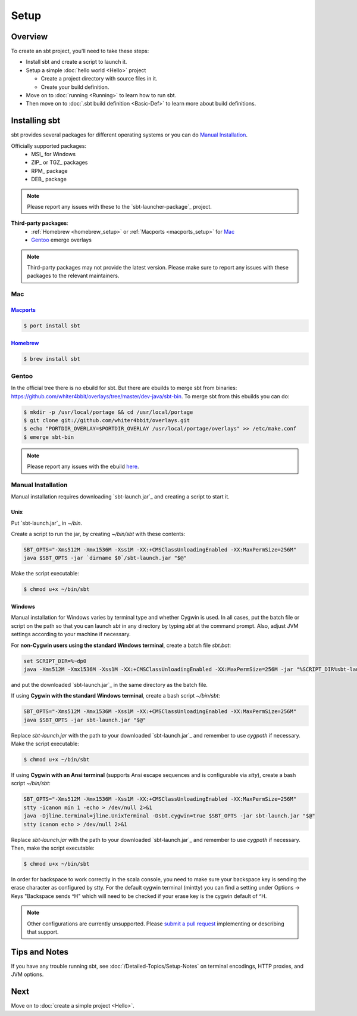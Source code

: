 =====
Setup
=====

Overview
========

To create an sbt project, you'll need to take these steps:

-  Install sbt and create a script to launch it.
-  Setup a simple :doc:`hello world <Hello>` project

   -  Create a project directory with source files in it.
   -  Create your build definition.

-  Move on to :doc:`running <Running>` to learn how to run sbt.
-  Then move on to :doc:`.sbt build definition <Basic-Def>`
   to learn more about build definitions.

Installing sbt
==============

sbt provides several packages for different operating systems or you can do `Manual Installation`_.

Officially supported packages:
  - MSI_ for Windows
  - ZIP_ or TGZ_ packages
  - RPM_ package
  - DEB_ package

.. note::

    Please report any issues with these to the `sbt-launcher-package`_ project.

**Third-party packages**:
  - :ref:`Homebrew <homebrew_setup>` or :ref:`Macports <macports_setup>` for `Mac`_
  - `Gentoo`_ emerge overlays

.. note::

   Third-party packages may not provide the latest version.
   Please make sure to report any issues with these packages to the relevant maintainers.

Mac
---

.. _macports_setup:

`Macports <http://macports.org/>`_
~~~~~~~~~~~~~~~~~~~~~~~~~~~~~~~~~~

.. code-block:: console

    $ port install sbt

.. _homebrew_setup:

`Homebrew <http://mxcl.github.com/homebrew/>`_
~~~~~~~~~~~~~~~~~~~~~~~~~~~~~~~~~~~~~~~~~~~~~~

.. code-block:: console

    $ brew install sbt

Gentoo
------

In the official tree there is no ebuild for sbt. But there are ebuilds to
merge sbt from binaries:
https://github.com/whiter4bbit/overlays/tree/master/dev-java/sbt-bin. To
merge sbt from this ebuilds you can do:

.. code-block:: console

    $ mkdir -p /usr/local/portage && cd /usr/local/portage
    $ git clone git://github.com/whiter4bbit/overlays.git
    $ echo "PORTDIR_OVERLAY=$PORTDIR_OVERLAY /usr/local/portage/overlays" >> /etc/make.conf
    $ emerge sbt-bin

.. note::

   Please report any issues with the ebuild `here <https://github.com/whiter4bbit/overlays/issues>`_.

.. _manual installation:

Manual Installation
-------------------

Manual installation requires downloading `sbt-launch.jar`_ and creating a script to start it.


Unix
~~~~

Put `sbt-launch.jar`_ in `~/bin`.

Create a script to run the jar, by creating `~/bin/sbt` with these contents:

.. code-block:: console

    SBT_OPTS="-Xms512M -Xmx1536M -Xss1M -XX:+CMSClassUnloadingEnabled -XX:MaxPermSize=256M"
    java $SBT_OPTS -jar `dirname $0`/sbt-launch.jar "$@"

Make the script executable:

.. code-block:: console

    $ chmod u+x ~/bin/sbt

Windows
~~~~~~~

Manual installation for Windows varies by terminal type and whether Cygwin is used.
In all cases, put the batch file or script on the path so that you can launch `sbt`
in any directory by typing `sbt` at the command prompt.  Also, adjust JVM settings
according to your machine if necessary.

For **non-Cygwin users using the standard Windows terminal**, create a batch file `sbt.bat`:

.. code-block:: console

    set SCRIPT_DIR=%~dp0
    java -Xms512M -Xmx1536M -Xss1M -XX:+CMSClassUnloadingEnabled -XX:MaxPermSize=256M -jar "%SCRIPT_DIR%sbt-launch.jar" %*

and put the downloaded `sbt-launch.jar`_ in the same directory as the batch file.

If using **Cygwin with the standard Windows terminal**, create a bash script `~/bin/sbt`: 

.. code-block:: console

    SBT_OPTS="-Xms512M -Xmx1536M -Xss1M -XX:+CMSClassUnloadingEnabled -XX:MaxPermSize=256M"
    java $SBT_OPTS -jar sbt-launch.jar "$@"

Replace `sbt-launch.jar` with the path to your downloaded `sbt-launch.jar`_ and remember to use `cygpath` if necessary.
Make the script executable:

.. code-block:: console

    $ chmod u+x ~/bin/sbt

If using **Cygwin with an Ansi terminal** (supports Ansi escape sequences and is configurable via `stty`), create a bash script `~/bin/sbt`:

.. code-block:: console

    SBT_OPTS="-Xms512M -Xmx1536M -Xss1M -XX:+CMSClassUnloadingEnabled -XX:MaxPermSize=256M"
    stty -icanon min 1 -echo > /dev/null 2>&1
    java -Djline.terminal=jline.UnixTerminal -Dsbt.cygwin=true $SBT_OPTS -jar sbt-launch.jar "$@"
    stty icanon echo > /dev/null 2>&1

Replace `sbt-launch.jar` with the path to your downloaded `sbt-launch.jar`_ and remember to use `cygpath` if necessary.
Then, make the script executable:

.. code-block:: console

    $ chmod u+x ~/bin/sbt

In order for backspace to work correctly in the scala console, you need to make sure your backspace key is sending the erase character as configured by stty.  
For the default cygwin terminal (mintty) you can find a setting under Options -> Keys "Backspace sends ^H" which will need to be checked if your erase key is the cygwin default of ^H.

.. note::

    Other configurations are currently unsupported.
    Please `submit a pull request <https://github.com/sbt/sbt/blob/0.13/CONTRIBUTING.md>`_ implementing or describing that support.

Tips and Notes
==============

If you have any trouble running sbt, see :doc:`/Detailed-Topics/Setup-Notes` on terminal
encodings, HTTP proxies, and JVM options.

Next
====

Move on to :doc:`create a simple project <Hello>`.

